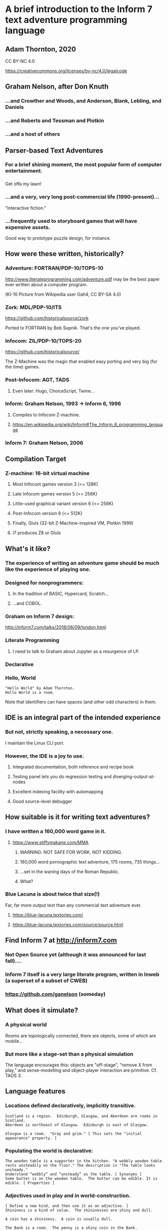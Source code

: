 #+OPTIONS: num:nil
#+OPTIONS: toc:nil
#+REVEAL_ROOT: https://cdn.jsdelivr.net/npm/reveal.js
#+REVEAL_HLEVEL: 2
#+REVEAL_THEME: night
#+REVEAL_INIT_OPTIONS: slideNumber: h/v
#+REVEAL_PLUGINS: (highlight)

* A brief introduction to the Inform 7 text adventure programming language
** Adam Thornton, 2020
CC BY-NC 4.0

https://creativecommons.org/licenses/by-nc/4.0/legalcode
** Graham Nelson, after Don Knuth
*** ...and Crowther and Woods, and Anderson, Blank, Lebling, and Daniels
*** ...and Roberts and Tessman and Plotkin
*** ...and a host of others
** Parser-based Text Adventures
*** For a brief shining moment, the most popular form of computer entertainment.
*** [[./assets/starcross.jpg]]
Get offa my lawn!
*** ...and a very, very long post-commercial life (1990-present)...
"Interactive fiction."
*** ...frequently used to storyboard games that will have expensive assets.
Good way to prototype puzzle design, for instance.
** How were these written, historically?
*** Adventure: FORTRAN/PDP-10/TOPS-10
[[./assets/KI-10.jpg]]

http://www.literateprogramming.com/adventure.pdf may be the best paper
ever written about a computer program.

(KI-10 Picture from Wikipedia user Gah4, CC BY-SA 4.0)
*** Zork: MDL/PDP-10/ITS
https://github.com/historicalsource/zork

Ported to FORTRAN by Bob Supnik.  That's the one you've played.
*** Infocom: ZIL/PDP-10/TOPS-20
https://github.com/historicalsource/

The Z-Machine was the magic that enabled easy porting and very big (for
the time) games.
*** Post-Infocom: AGT, TADS
**** Even later: Hugo, ChoiceScript, Twine...
*** Inform: Graham Nelson, 1993 -> Inform 6, 1996
**** Compiles to Infocom Z-machine.
**** https://en.wikipedia.org/wiki/Inform#The_Inform_6_programming_language
*** Inform 7: Graham Nelson, 2006
** Compilation Target
*** Z-machine: 16-bit virtual machine
**** Most Infocom games version 3 (<= 128K)
**** Late Infocom games version 5 (<= 256K)
**** Little-used graphical variant version 6 (<= 256K)
**** Post-Infocom version 8 (<= 512K)
**** Finally, Glulx (32-bit Z-Machine-inspired VM, Plotkin 1999)
**** I7 produces Z8 or Glulx
** What's it like?
*** The experience of *writing* an adventure game should be much like the experience of *playing* one.
*** Designed for nonprogrammers:
**** In the tradition of BASIC, Hypercard, Scratch...
**** ...and COBOL.
*** Graham on Inform 7 design:
http://inform7.com/talks/2018/06/09/london.html
*** Literate Programming
**** I need to talk to Graham about Jupyter as a resurgence of LP.
*** Declarative
*** Hello, World
#+BEGIN_SRC inform7
"Hello World" by Adam Thornton.
Hello World is a room.
#+END_SRC
Note that identifiers can have spaces (and other odd characters) in them.
** IDE is an integral part of the intended experience
[[./assets/I7UI.png]]
*** But not, strictly speaking, a necessary one.
I maintain the Linux CLI port.
*** However, the IDE is a joy to use.
**** Integrated documentation, both reference and recipe book
**** Testing panel lets you do regression testing and diverging-output-at-nodes
**** Excellent indexing facility with automapping
**** Good source-level debugger
** How suitable is it for writing text adventures?
*** I have written a 160,000 word game in it.
**** https://www.stiffymakane.com/MMA
***** WARNING: NOT SAFE FOR WORK.  NOT KIDDING.
***** 160,000 word pornographic text adventure, 175 rooms, 735 things...
***** ...set in the waning days of the Roman Republic.
***** What?
*** Blue Lacuna is about twice that size(!)
Far, far more output text than any commercial text adventure ever.
**** https://blue-lacuna.textories.com/
**** https://blue-lacuna.textories.com/source/source.html
** Find Inform 7 at http://inform7.com
*** Not Open Source yet (although it was announced for last fall)....
*** Inform 7 itself is a very large literate program, written in Inweb (a superset of a subset of CWEB)
*** https://github.com/ganelson (someday)
** What does it simulate?
*** A physical world
Rooms are topologically connected, there are objects, some of which are
mobile...
*** But more like a stage-set than a physical simulation
The language encourages this: objects are "off-stage", "remove X from
play," and sense-modelling and object-player interaction are primitive.
Cf. TADS 3.
** Language features
*** Locations defined declaratively, implicitly transitive.
#+BEGIN_SRC inform7
Scotland is a region.  Edinburgh, Glasgow, and Aberdeen are rooms in Scotland.
Aberdeen is northeast of Glasgow.  Edinburgh is east of Glasgow.

Glasgow is a room.  "Gray and grim." [ This sets the "initial appearance" property. ]
#+END_SRC
*** Populating the world is declarative:
#+BEGIN_SRC inform7
The wooden table is a supporter in the kitchen. "A wobbly wooden table rests unsteadily on the floor." The description is "The table looks unsteady."
Understand “wobbly” and “unsteady” as the table. [ Synonyms ]
Some butter is on the wooden table.  The butter can be edible. It is edible. [ Properties ]
#+END_SRC
*** Adjectives used in play and in world-construction.
#+BEGIN_SRC inform7
[ Define a new kind, and then use it as an adjective. ]
Shininess is a kind of value.  The shininesses are shiny and dull.

A coin has a shininess.  A coin is usually dull.

The Bank is a room.  The penny is a shiny coin in the Bank.
#+END_SRC
*** Defining new actions
#+BEGIN_SRC inform7
Understand the command "feed" as something new.  Understand "feed [something preferably held] to [something]" as feeding it to.  Understand "feed [something] [something preferably held]" as feeding it to (with nouns reversed).
Feeding it to is an action applying to two things.
Carry out feeding it to:
	if the second noun is not a person, instead try inserting the noun into the second noun;
	if the second noun is the player, instead try eating the noun;
	instead try giving the noun to the second noun.
#+END_SRC
*** Rule-based
The most important ones are "before", "instead", "after", and "check
<action>", "carry out <action>", "report <action>".
#+BEGIN_SRC inform7
Instead of a suspicious person (called the suspect) burning something which is evidence against the suspect when the number of people in the location is at least two, try the suspect going a random valid direction.
[ "Instead" is the rulebook name; "(called the suspect)" creates a scoped variable for reference within the same rule.  "Try" kicks off a new action and all its rulebooks.  "Valid" is an adjective applying to the kind "Direction". ]
#+END_SRC
*** Implicit loop variables: 
#+BEGIN_SRC inform7
For printing a locale paragraph about a thing (called the item) (this is the forcibly set personal pronoun from items on supporters rule):
	if the item is a supporter and the item does not enclose the player
	begin;
		repeat with the possibility running through things on the item
		begin;
			if the possibility is a woman, forcibly set the female pronoun from the possibility;
			if the possibility is a man, forcibly set the male pronoun from the possibility;
			if the possibility is a neuter animal, forcibly set the neuter pronoun from the possibility;
		end repeat;
	end if;
	continue the activity.
#+END_SRC
*** You can also, if you prefer, use Python semantic indentation rather than "begin/end".
*** Tables take the role of structs.
[[./assets/table.png]]
**** Rows and columns
**** Things in a column are of the same type.
*** Lists support apply, filter, and reduce...but not lazy evaluation.
*** Dimensional analysis (what?)
#+BEGIN_SRC inform7
"Equation Playground" by Adam Thornton

Part Zero - Definitions

Include Metric Units by Graham Nelson.

Part e - Equations

Equation - Volume of a square parallelepiped
	V=hl^2
Where V is a volume, h is a length, and l is a length.

Equation - Area of a square
	A=l^2
Where A is an area and l is a length.

Part pi - Objects

Classroom is a room

The infernal prism is a thing in Classroom.  It is fixed in place.
	
Carry out examining the infernal prism:
	Let V be a random volume between 10 cu m and 1000 cu m;
	Let A be a random area between 10 sq m and 100 sq m;
	let l be given by the area of a square;
	let h be given by the volume of a square parallelepiped;
	say "The infernal prism shifts again.  Now its height is [h].  Somehow you know its volume is [V] , so the side of its base must be [l]  and the area of its base [A].";
	stop the action.
#+END_SRC
** A more traditional programming approach to I7:
*** Ron Newcomb, http://www.plover.net/~pscion/Inform%207%20for%20Programmers.pdf

*** May help impedance-match if you're more used to coding than writing.
** Changes coming in the open-source version, whenever that may be
*** Two of Graham's talks cover a lot of this
http://inform7.com/talks/2018/06/09/london.html
http://inform7.com/talks/2019/06/14/narrascope.html
*** LLVM-inspired intermediate representation ("inter")
**** Compile to Inform 6 (status quo), or C, or Javascript, or Unity (!!)
** Give it a try!
*** It's fun to try just plain *strange* languages sometimes.
*** FRACTRAN
**** A starting integer /n/, and an ordered list of fractions.
**** For the first fraction /f/ for which /nf/ is an integer, replace /n/ by /nf/ and repeat.
**** When no /nf/ is an integer, halt.




